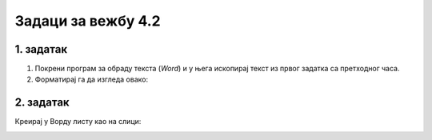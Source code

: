 Задаци за вежбу 4.2
===================

1. задатак
----------

1. Покрени програм за обраду текста (*Word*) и у њега ископирај текст из првог задатка са претходног часа.

2. Форматирај га да изгледа овако: 


.. image:: ../../_images/w1_maliprinc_formatiran.png
   :width: 720px   
   :align: center


2. задатак
----------

Креирај у Ворду листу као на слици:

.. image:: ../../_images/w2_lista3.png
   :width: 400px   
   :align: center
